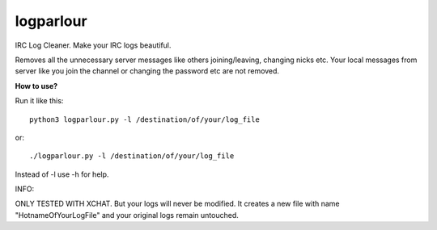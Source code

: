 logparlour
==========

IRC Log Cleaner. Make your IRC logs beautiful. 

Removes all the unnecessary server messages like others joining/leaving, changing nicks etc. Your local messages from server like you join the channel or changing the password etc are not removed.

**How to use?**

Run it like this::

    python3 logparlour.py -l /destination/of/your/log_file

or::

    ./logparlour.py -l /destination/of/your/log_file

Instead of -l use -h for help.

INFO:

ONLY TESTED WITH XCHAT. But your logs will never be modified. It creates a new file with name "HotnameOfYourLogFile" and your original logs remain untouched.
